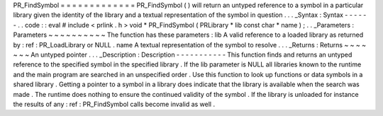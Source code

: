 PR_FindSymbol
=
=
=
=
=
=
=
=
=
=
=
=
=
PR_FindSymbol
(
)
will
return
an
untyped
reference
to
a
symbol
in
a
particular
library
given
the
identity
of
the
library
and
a
textual
representation
of
the
symbol
in
question
.
.
.
_Syntax
:
Syntax
-
-
-
-
-
-
.
.
code
:
:
eval
#
include
<
prlink
.
h
>
void
*
PR_FindSymbol
(
PRLibrary
*
lib
const
char
*
name
)
;
.
.
_Parameters
:
Parameters
~
~
~
~
~
~
~
~
~
~
The
function
has
these
parameters
:
lib
A
valid
reference
to
a
loaded
library
as
returned
by
:
ref
:
PR_LoadLibrary
or
NULL
.
name
A
textual
representation
of
the
symbol
to
resolve
.
.
.
_Returns
:
Returns
~
~
~
~
~
~
~
An
untyped
pointer
.
.
.
_Description
:
Description
-
-
-
-
-
-
-
-
-
-
-
This
function
finds
and
returns
an
untyped
reference
to
the
specified
symbol
in
the
specified
library
.
If
the
lib
parameter
is
NULL
all
libraries
known
to
the
runtime
and
the
main
program
are
searched
in
an
unspecified
order
.
Use
this
function
to
look
up
functions
or
data
symbols
in
a
shared
library
.
Getting
a
pointer
to
a
symbol
in
a
library
does
indicate
that
the
library
is
available
when
the
search
was
made
.
The
runtime
does
nothing
to
ensure
the
continued
validity
of
the
symbol
.
If
the
library
is
unloaded
for
instance
the
results
of
any
:
ref
:
PR_FindSymbol
calls
become
invalid
as
well
.
